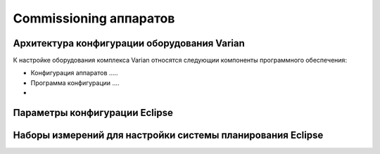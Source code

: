 .. _commissioning_general:

Commissioning аппаратов
=======================

Архитектура конфигурации оборудования Varian
--------------------------------------------

К настройке оборудования комплекса Varian относятся следующии компоненты программного обеспечения:

- Конфигурация аппаратов  .....
- Программа конфигурации ....
- 


Параметры конфигурации Eclipse
------------------------------



Наборы измерений для настройки системы планирования Eclipse
-----------------------------------------------------------

